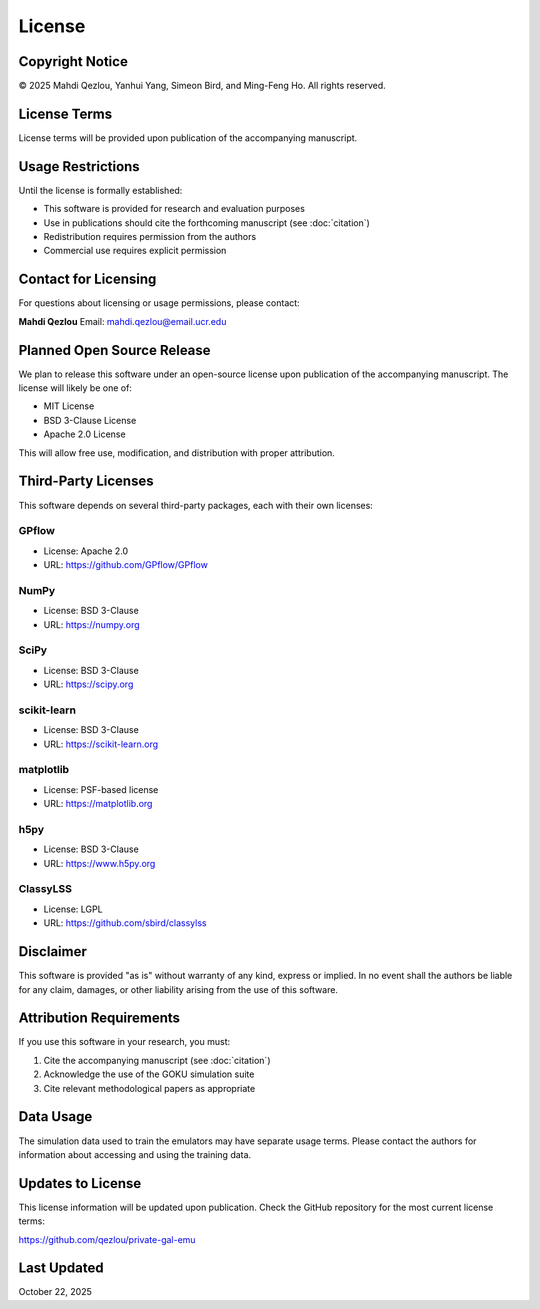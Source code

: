 License
=======

Copyright Notice
----------------

© 2025 Mahdi Qezlou, Yanhui Yang, Simeon Bird, and Ming-Feng Ho. All rights reserved.

License Terms
-------------

License terms will be provided upon publication of the accompanying manuscript.

Usage Restrictions
------------------

Until the license is formally established:

- This software is provided for research and evaluation purposes
- Use in publications should cite the forthcoming manuscript (see :doc:`citation`)
- Redistribution requires permission from the authors
- Commercial use requires explicit permission

Contact for Licensing
---------------------

For questions about licensing or usage permissions, please contact:

**Mahdi Qezlou**  
Email: mahdi.qezlou@email.ucr.edu

Planned Open Source Release
----------------------------

We plan to release this software under an open-source license upon publication of the 
accompanying manuscript. The license will likely be one of:

- MIT License
- BSD 3-Clause License
- Apache 2.0 License

This will allow free use, modification, and distribution with proper attribution.

Third-Party Licenses
--------------------

This software depends on several third-party packages, each with their own licenses:

GPflow
~~~~~~
- License: Apache 2.0
- URL: https://github.com/GPflow/GPflow

NumPy
~~~~~
- License: BSD 3-Clause
- URL: https://numpy.org

SciPy
~~~~~
- License: BSD 3-Clause
- URL: https://scipy.org

scikit-learn
~~~~~~~~~~~~
- License: BSD 3-Clause
- URL: https://scikit-learn.org

matplotlib
~~~~~~~~~~
- License: PSF-based license
- URL: https://matplotlib.org

h5py
~~~~
- License: BSD 3-Clause
- URL: https://www.h5py.org

ClassyLSS
~~~~~~~~~
- License: LGPL
- URL: https://github.com/sbird/classylss

Disclaimer
----------

This software is provided "as is" without warranty of any kind, express or implied. 
In no event shall the authors be liable for any claim, damages, or other liability 
arising from the use of this software.

Attribution Requirements
------------------------

If you use this software in your research, you must:

1. Cite the accompanying manuscript (see :doc:`citation`)
2. Acknowledge the use of the GOKU simulation suite
3. Cite relevant methodological papers as appropriate

Data Usage
----------

The simulation data used to train the emulators may have separate usage terms. 
Please contact the authors for information about accessing and using the training data.

Updates to License
------------------

This license information will be updated upon publication. Check the GitHub repository 
for the most current license terms:

https://github.com/qezlou/private-gal-emu

Last Updated
------------

October 22, 2025
